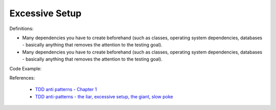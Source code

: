 Excessive Setup
^^^^^
Definitions:

* Many dependencies you have to create beforehand (such as classes, operating system dependencies, databases - basically anything that removes the attention to the testing goal).
* Many dependencies you have to create beforehand (such as classes, operating system dependencies, databases - basically anything that removes the attention to the testing goal).


Code Example::

References:

 * `TDD anti patterns - Chapter 1 <https://www.codurance.com/publications/tdd-anti-patterns-chapter-1>`_
 * `TDD anti-patterns - the liar, excessive setup, the giant, slow poke <https://marabesi.com/tdd/2021/08/28/tdd-anti-patterns.html>`_

